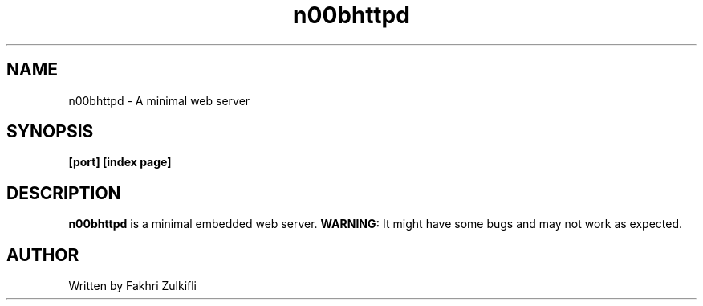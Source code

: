 .TH n00bhttpd 8 "21 Dec 2015" "version 1.0" "n00bhttpd"
.SH NAME
n00bhttpd - A minimal web server

.SH SYNOPSIS
.B [port] [index page]

.SH DESCRIPTION
.B n00bhttpd 
is a minimal embedded web server. 
.B WARNING: 
It might have some bugs and may not work as expected.

.SH AUTHOR
Written by Fakhri Zulkifli
